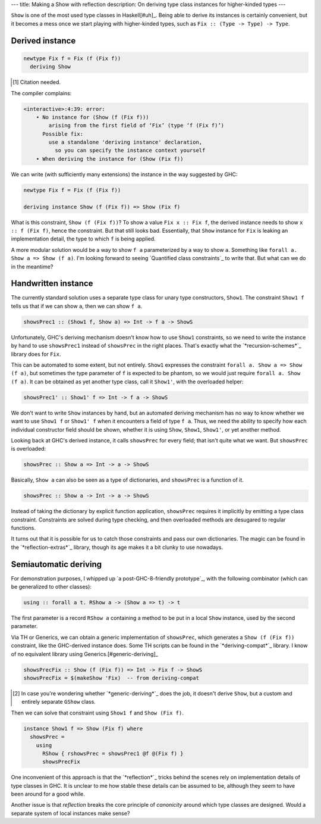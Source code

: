 ---
title: Making a Show with reflection
description: On deriving type class instances for higher-kinded types
---

``Show`` is one of the most used type classes in Haskell[#uh]_.
Being able to derive its instances is certainly convenient, but it becomes a
mess once we start playing with higher-kinded types, such as
``Fix :: (Type -> Type) -> Type``.

Derived instance
================

.. code:: haskell

  newtype Fix f = Fix (f (Fix f))
    deriving Show

.. [#uh]

  Citation needed.

The compiler complains:

.. code::

  <interactive>:4:39: error:
      • No instance for (Show (f (Fix f)))
          arising from the first field of ‘Fix’ (type ‘f (Fix f)’)
        Possible fix:
          use a standalone 'deriving instance' declaration,
            so you can specify the instance context yourself
      • When deriving the instance for (Show (Fix f))

We can write (with sufficiently many extensions) the instance
in the way suggested by GHC:

.. code:: haskell

  newtype Fix f = Fix (f (Fix f))

  deriving instance Show (f (Fix f)) => Show (Fix f)

What is this constraint, ``Show (f (Fix f))``?
To show a value ``Fix x :: Fix f``, the derived instance needs to show
``x :: f (Fix f)``, hence the constraint.
But that still looks bad. Essentially, that ``Show`` instance
for ``Fix`` is leaking an implementation detail, the
type to which ``f`` is being applied.

A more modular solution would be a way to show
``f a`` parameterized by a way to show ``a``.
Something like ``forall a. Show a => Show (f a)``.
I'm looking forward to seeing `Quantified class constraints`_ to write that.
But what can we do in the meantime?

.. __: http://i.cs.hku.hk/~bruno/papers/hs2017.pdf

Handwritten instance
====================

The currently standard solution uses a separate type class for
unary type constructors, ``Show1``. The constraint ``Show1 f``
tells us that if we can show ``a``, then we can show ``f a``.

.. code:: haskell

  showsPrec1 :: (Show1 f, Show a) => Int -> f a -> ShowS

Unfortunately, GHC's deriving mechanism doesn't know how to use ``Show1``
constraints, so we need to write the instance by hand to use
``showsPrec1`` instead of ``showsPrec`` in the right places.
That's exactly what the `*recursion-schemes*`_ library does
for ``Fix``.

.. __: hackage.haskell.org/package/recursion-schemes-5.0.2/docs/src/Data-Functor-Foldable.html#line-467

This can be automated to some extent, but not entirely.
``Show1`` expresses the constraint ``forall a. Show a => Show (f a)``,
but sometimes the type parameter of ``f`` is expected to be
phantom, so we would just require ``forall a. Show (f a)``.
It can be obtained as yet another type class, call it ``Show1'``, with the
overloaded helper:

.. code:: haskell

  showsPrec1' :: Show1' f => Int -> f a -> ShowS

We don't want to write ``Show`` instances by hand, but an automated
deriving mechanism has no way to know whether we want to use
``Show1 f`` or ``Show1' f`` when it encounters a field of type ``f a``.
Thus, we need the ability to specify how each individual constructor field
should be shown, whether it is using ``Show``, ``Show1``, ``Show1'``, or yet
another method.

Looking back at GHC's derived instance, it calls ``showsPrec`` for every field;
that isn't quite what we want. But ``showsPrec`` is overloaded:

.. code:: haskell

  showsPrec :: Show a => Int -> a -> ShowS

Basically, ``Show a`` can also be seen as a type of dictionaries,
and ``showsPrec`` is a function of it.

.. code:: haskell

  showsPrec :: Show a -> Int -> a -> ShowS

Instead of taking the dictionary by explicit function application,
``showsPrec`` requires it implicitly by emitting a type class constraint.
Constraints are solved during type checking, and then overloaded
methods are desugared to regular functions.

It turns out that it is possible for us to catch those constraints and pass our
own dictionaries. The magic can be found in the `*reflection-extras*`_ library,
though its age makes it a bit clunky to use nowadays.

.. __: https://hackage.haskell.org/package/reflection-extras

Semiautomatic deriving
======================

For demonstration purposes, I whipped up `a post-GHC-8-friendly prototype`_, with
the following combinator (which can be generalized to other classes):

.. code:: haskell

  using :: forall a t. RShow a -> (Show a => t) -> t

.. __: https://github.com/Lysxia/generic-show/blob/master/examples/Reflection.hs

The first parameter is a record ``RShow a`` containing a method to be put in a
local ``Show`` instance, used by the second parameter.

Via TH or Generics, we can obtain a generic implementation of ``showsPrec``,
which generates a ``Show (f (Fix f))`` constraint, like the GHC-derived
instance does. Some TH scripts can be found in the `*deriving-compat*`_
library. I know of no equivalent library using Generics.[#generic-deriving]_

.. code:: haskell

  showsPrecFix :: Show (f (Fix f)) => Int -> Fix f -> ShowS
  showsPrecFix = $(makeShow 'Fix)  -- from deriving-compat

.. __: https://hackage.haskell.org/package/deriving-compat-0.3.6

.. [#generic-deriving]

  In case you're wondering whether `*generic-deriving*`_ does the job, it
  doesn't derive ``Show``, but a custom and entirely separate ``GShow`` class.

.. __: https://hackage.haskell.org/package/generic-deriving

Then we can solve that constraint using ``Show1 f`` and ``Show (Fix f)``.

.. code:: haskell

  instance Show1 f => Show (Fix f) where
    showsPrec =
      using
        RShow { rshowsPrec = showsPrec1 @f @(Fix f) }
        showsPrecFix

One inconvenient of this approach is that the `*reflection*`_ tricks
behind the scenes rely on implementation details of type classes in GHC.
It is unclear to me how stable these details can be assumed to be,
although they seem to have been around for a good while.

Another issue is that *reflection* breaks the core principle of *canonicity*
around which type classes are designed. Would a separate system of local
instances make sense?
